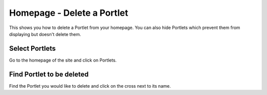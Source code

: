 
Homepage - Delete a Portlet
======================================================================================================

This shows you how to delete a Portlet from your homepage. You can also hide Portlets which prevent them from displaying but doesn't delete them.	

Select Portlets
-------------------------------------------------------------------------------------------

.. image:: images/Homepage_-_Delete_a_Portlet/media_1367249687463.png
   :align: center
   

Go to the homepage of the site and click on Portlets.


Find Portlet to be deleted
-------------------------------------------------------------------------------------------

.. image:: images/Homepage_-_Delete_a_Portlet/media_1367249794299.png
   :align: center
   

Find the Portlet you would like to delete and click on the cross next to its name. 


